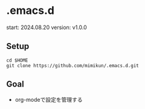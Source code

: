 * .emacs.d

start: 2024.08.20
version: v1.0.0

** Setup

#+begin_src
cd $HOME
git clone https://github.com/mimikun/.emacs.d.git
#+end_src

** Goal

- org-modeで設定を管理する
